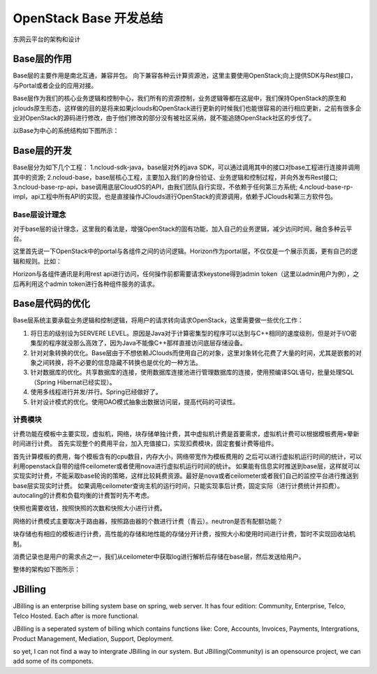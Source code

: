 


=======================================
OpenStack Base 开发总结
=======================================
东网云平台的架构和设计



Base层的作用
=======================================
Base层的主要作用是南北互通，兼容并包。
向下兼容各种云计算资源池，这里主要使用OpenStack;向上提供SDK与Rest接口，与Portal或者企业的应用对接。

Base层作为我们的核心业务逻辑和控制中心，我们所有的资源控制，业务逻辑等都在这层中，我们保持OpenStack的原生和jclouds原生形态，这样做的目的是将来如果jclouds和OpenStack进行更新的时候我们也能很容易的进行相应更新，之前有很多企业对OpenStack的源码进行修改，由于他们修改的部分没有被社区采纳，就不能追随OpenStack社区的步伐了。

以Base为中心的系统结构如下图所示：

.. image:: ../../images/cloudbase/base_architecture.jpg

Base层的开发
=======================================
Base层分为如下几个工程：
1.ncloud-sdk-java，base层对外的java SDK，可以通过调用其中的接口对base工程进行连接并调用其中的资源;
2.ncloud-base，base层核心工程，主要加入我们的身份验证、业务逻辑和控制过程，并向外发布Rest接口;
3.ncloud-base-rp-api，base调用底层CloudOS的API，由我们团队自行实现，不依赖于任何第三方系统;
4.ncloud-base-rp-impl，api工程中所有API的实现，也是直接操作JClouds进行OpenStack的资源调用，依赖于JClouds和第三方软件包。

Base层设计理念
---------------------------------------
对于base层的设计理念，这里我的看法是，增强OpenStack的固有功能，加入自己的业务逻辑，减少访问时间，融合多种云平台。

这里首先说一下OpenStack中的portal与各组件之间的访问逻辑。Horizon作为portal层，不仅仅是一个展示页面，更有自己的逻辑和规则。比如：

Horizon与各组件通讯是利用rest api进行访问，任何操作前都需要请求keystone得到admin token（这里以admin用户为例），之后再利用这个admin token进行各种组件服务的请求。

Base层代码的优化
=======================================
Base层系统主要承载业务逻辑和控制逻辑，将用户的请求转向请求OpenStack，这里需要做一些优化工作：

1. 将日志的级别设为SERVERE LEVEL。原因是Java对于计算密集型的程序可以达到与C++相同的速度级别，但是对于I/O密集型的程序就没那么高效了，因为Java不能像C++那样直接访问底层存储设备。
2. 针对对象转换的优化。Base层由于不想依赖JClouds而使用自己的对象，这里对象转化花费了大量的时间，尤其是嵌套的对象之间转换，将不必要的信息隐藏不转换也是优化的一种方法。
3. 针对数据库的优化。共享数据库的连接，使用数据库连接池进行管理数据库的连接，使用预编译SQL语句，批量处理SQL（Spring Hibernat已经实现）。
4. 使用多线程进行并发/并行。Spring已经做好了。
5. 针对设计模式的优化。使用DAO模式抽象出数据访问层，提高代码的可读性。


计费模块
---------------------------------------
计费功能在模板中主要实现，虚拟机，网络，块存储单独计费，其中虚拟机计费是首要需求，虚拟机计费可以根据模板费用×晕新时间进行计费。
首先实现整个的费用平台，加入充值接口，实现扣费模块，固定套餐计费等组件。

首先计算模板的费用，每个模板含有的cpu数目，内存大小，网络带宽作为模板费用的
之后可以进行虚拟机运行时间的统计，可以利用openstack自带的组件ceilometer或者使用nova进行虚拟机运行时间的统计。
如果能有信息实时推送到base层，这样就可以实现实时计费，不能采取base轮询的策略，这样比较耗费资源。最好是nova或者ceilometer或者我们自己的监控平台进行推送到base层实现实时计费。
如果调用ceilometer查询主机的运行时间，只能实现事后计费，固定实际（进行计费统计并扣费）。
autocaling的计费和负载均衡的计费暂时先不考虑。

快照也需要收钱，按照快照的次数和快照大小进行计费。

网络的计费模式主要取决于路由器，按照路由器的个数进行计费（青云）。neutron是否有配额功能？

块存储也有相应的模板进行计费，高性能的存储和地性能的存储分开计费，按照大小和使用时间进行计费，暂时不实现回收站机制。

消费记录也是用户的需求点之一，我们从ceilometer中获取log进行解析后存储在base层，然后发送给用户。

.. image:: ../../images/cloudbase/cloud_billing_mapreduce.jpg

整体的架构如下图所示：

.. image:: ../../images/cloudbase/cloud_billing_arcitecher.jpg

JBilling
=======================================
JBilling is an enterprise billing system base on spring, web server.
It has four edition: Community, Enterprise, Telco, Telco Hosted. Each after is more functional.

JBilling is a seperated system of billing which contains functions like: Core, Accounts, Invoices, Payments, Intergrations, Product Management, Mediation, Support, Deployment.


so yet, I can not find a way to intergrate JBilling in our system. But JBilling(Community) is an opensource project, we can add some of its componets.

